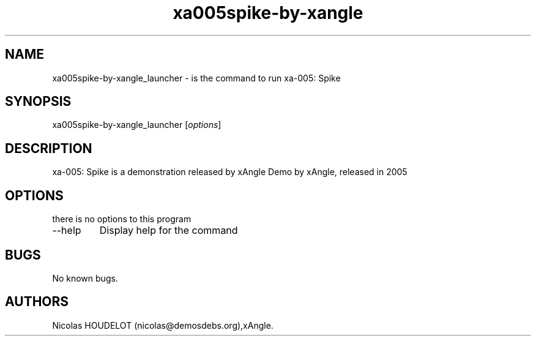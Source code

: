 .\" Automatically generated by Pandoc 2.9.2.1
.\"
.TH "xa005spike-by-xangle" "6" "2016-03-31" "xa-005: Spike User Manuals" ""
.hy
.SH NAME
.PP
xa005spike-by-xangle_launcher - is the command to run xa-005: Spike
.SH SYNOPSIS
.PP
xa005spike-by-xangle_launcher [\f[I]options\f[R]]
.SH DESCRIPTION
.PP
xa-005: Spike is a demonstration released by xAngle Demo by xAngle,
released in 2005
.SH OPTIONS
.PP
there is no options to this program
.TP
--help
Display help for the command
.SH BUGS
.PP
No known bugs.
.SH AUTHORS
Nicolas HOUDELOT (nicolas\[at]demosdebs.org),xAngle.
